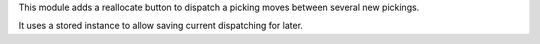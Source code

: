This module adds a reallocate button to dispatch a picking moves between several new pickings.

It uses a stored instance to allow saving current dispatching for later.
